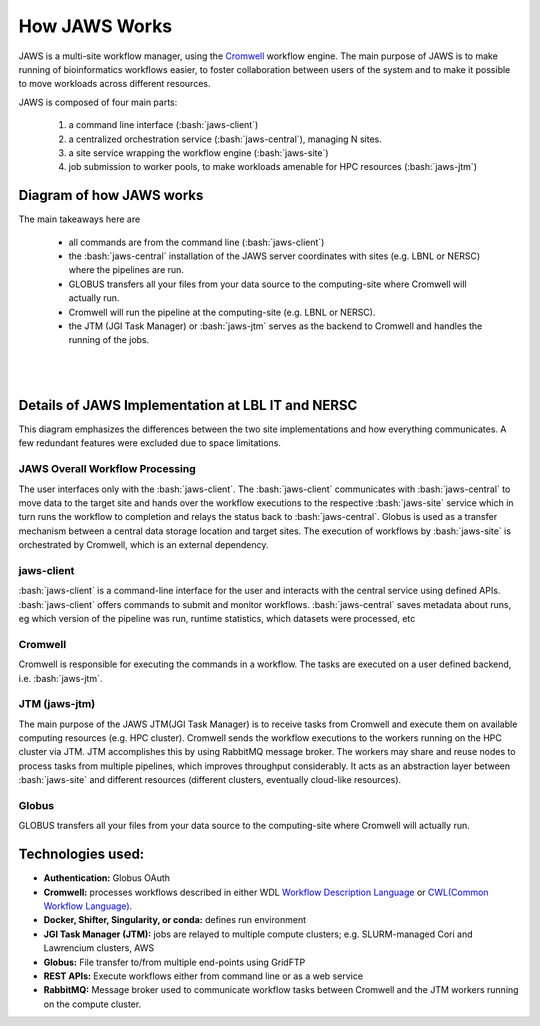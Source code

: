 ==================
How JAWS Works
==================

.. role:: bash(code)
  :language: bash

JAWS is a multi-site workflow manager, using the `Cromwell <https://Cromwell.readthedocs.io/en/stable/>`_ workflow engine. The main purpose of JAWS is to make running of bioinformatics workflows easier, to foster collaboration between users of the system and to make it possible to move workloads across different resources.

JAWS is composed of four main parts:
  
	1) a command line interface (:bash:`jaws-client`) 
	2) a centralized orchestration service (:bash:`jaws-central`), managing N sites.
	3) a site service wrapping the workflow engine (:bash:`jaws-site`)
	4) job submission to worker pools, to make workloads amenable for HPC resources (:bash:`jaws-jtm`)



#########################
Diagram of how JAWS works
#########################
The main takeaways here are 

  * all commands are from the command line (:bash:`jaws-client`)
  * the :bash:`jaws-central` installation of the JAWS server coordinates with sites (e.g. LBNL or NERSC) where the pipelines are run. 
  * GLOBUS transfers all your files from your data source to the computing-site where Cromwell will actually run. 
  * Cromwell will run the pipeline at the computing-site (e.g. LBNL or NERSC).
  * the JTM (JGI Task Manager) or :bash:`jaws-jtm` serves as the backend to Cromwell and handles the running of the jobs. 


.. figure:: /Figures/JAWS-Arch.svg
   :scale: 100%

|
|


###################################################
Details of JAWS Implementation at LBL IT and NERSC  
###################################################
This diagram emphasizes the differences between the two site implementations and how everything communicates.  A few redundant features were excluded due to space limitations.


.. figure:: /Figures/JAWS-System.svg
   :scale: 100%


JAWS Overall Workflow Processing
--------------------------------
The user interfaces only with the :bash:`jaws-client`. The :bash:`jaws-client` communicates with :bash:`jaws-central` to move data to the target site and hands over the workflow executions to the respective :bash:`jaws-site` service which in turn runs the workflow to completion and relays the status back to :bash:`jaws-central`. Globus is used as a transfer mechanism between a central data storage location and target sites. The execution of workflows by :bash:`jaws-site` is orchestrated by Cromwell, which is an external dependency.


jaws-client
-----------
:bash:`jaws-client` is a command-line interface for the user and interacts with the central service using defined APIs. :bash:`jaws-client` offers commands to submit and monitor workflows. :bash:`jaws-central` saves metadata about runs, eg which version of the pipeline was run, runtime statistics, which datasets were processed, etc

Cromwell
----------
Cromwell is responsible for executing the commands in a workflow. The tasks are executed on a user defined backend, i.e. :bash:`jaws-jtm`.

JTM (jaws-jtm)
--------------
The main purpose of the JAWS JTM(JGI Task Manager) is to receive tasks from Cromwell and execute them on available computing resources (e.g. HPC cluster). Cromwell sends the workflow executions to the workers running on the HPC cluster via JTM. JTM accomplishes this by using RabbitMQ message broker.  The workers may share and reuse nodes to process tasks from multiple pipelines, which improves throughput considerably. It acts as an abstraction layer between :bash:`jaws-site` and different resources (different clusters, eventually cloud-like resources).

Globus
------
GLOBUS transfers all your files from your data source to the computing-site where Cromwell will actually run.

##################
Technologies used:
##################
- **Authentication:** Globus OAuth
- **Cromwell:** processes workflows described in either WDL `Workflow Description Language <https://software.broadinstitute.org/WDL>`_ or `CWL(Common Workflow Language) <https://www.commonwl.org>`_.
- **Docker, Shifter, Singularity, or conda:** defines run environment
- **JGI Task Manager (JTM):** jobs are relayed to multiple compute clusters; e.g. SLURM-managed Cori and Lawrencium clusters, AWS
- **Globus:** File transfer to/from multiple end-points using GridFTP
- **REST APIs:** Execute workflows either from command line or as a web service 
- **RabbitMQ:** Message broker used to communicate workflow tasks between Cromwell and the JTM workers running on the compute cluster.


